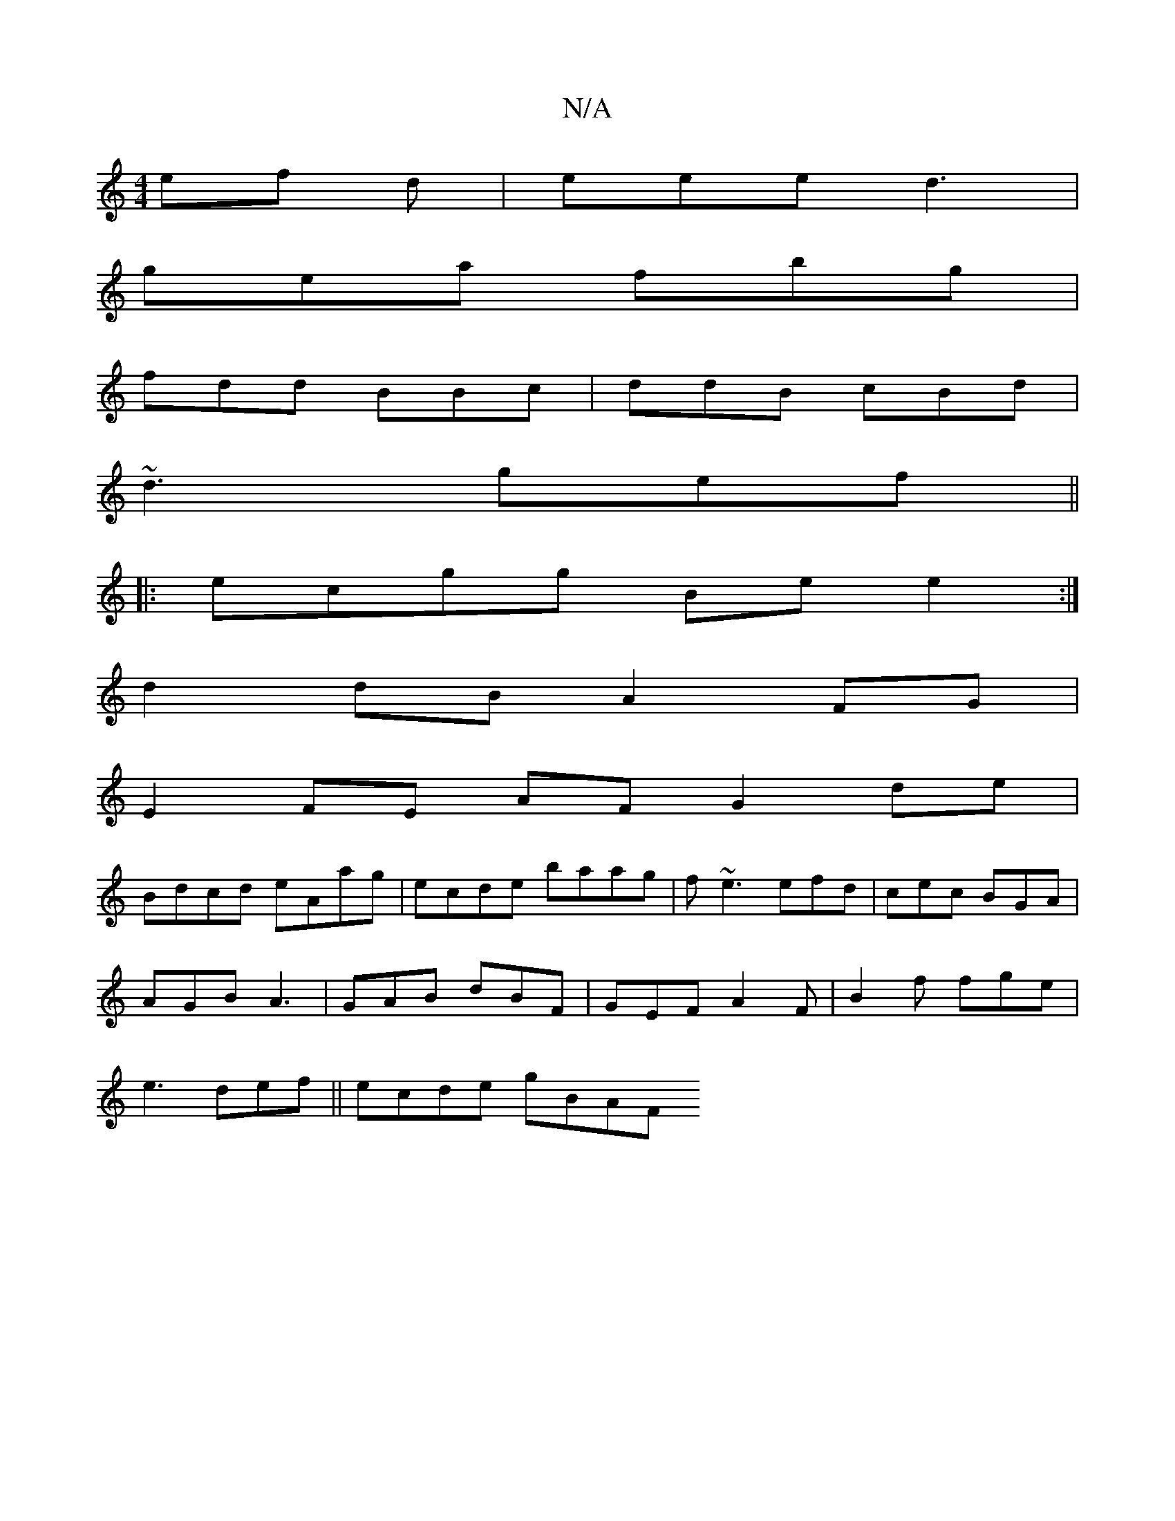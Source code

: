 X:1
T:N/A
M:4/4
R:N/A
K:Cmajor
ef d | eee d3 |
gea fbg|
fdd BBc | ddB cBd |
~d3 gef ||
|: ecgg Bee2 :|
d2 dB A2 FG|
E2FE AF G2 d^(e|
Bdcd eAag|ecde baag | f~e3 efd | cec BGA|
AGB A3 | GAB dBF | GEF A2F|B2f fge |
e3 def ||ecde gBAF 
